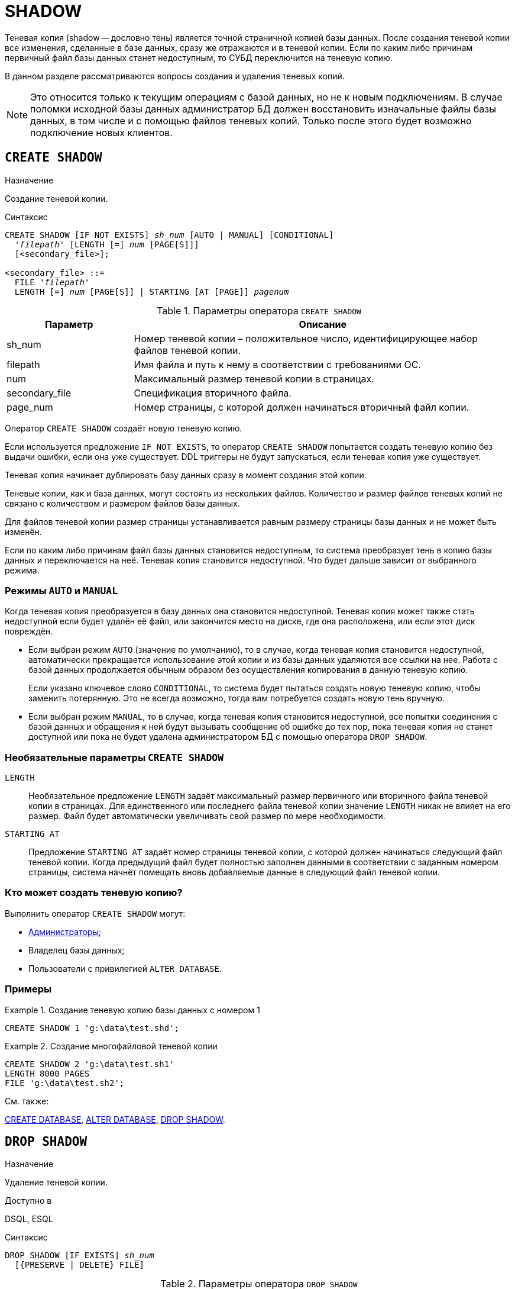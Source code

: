 [[fblangref-ddl-shadow]]
= SHADOW

Теневая копия (shadow -- дословно тень) является точной страничной копией базы данных.
После создания теневой копии все изменения, сделанные в базе данных, сразу же отражаются и в теневой копии.
Если по каким либо причинам первичный файл базы данных станет недоступным, то СУБД переключится на теневую копию. 

В данном разделе рассматриваются вопросы создания и удаления теневых копий.

[NOTE]
====
Это относится только к текущим операциям с базой данных, но не к новым подключениям.
В случае поломки исходной базы данных администратор БД должен восстановить изначальные файлы базы данных, в том числе и с помощью файлов теневых копий.
Только после этого будет возможно подключение новых клиентов.
====

[[fblangref-ddl-shadow-create]]
== `CREATE SHADOW`

.Назначение
Создание теневой копии.
(((CREATE SHADOW)))

.Синтаксис
[listing,subs=+quotes]
----
CREATE SHADOW [IF NOT EXISTS] _sh_num_ [AUTO | MANUAL] [CONDITIONAL]
  '_filepath_' [LENGTH [=] _num_ [PAGE[S]]]
  [<secondary_file>];

<secondary_file> ::= 
  FILE '_filepath_'
  LENGTH [=] _num_ [PAGE[S]] | STARTING [AT [PAGE]] _pagenum_
----

[[fblangref-ddl-tbl-createshadow]]
.Параметры оператора `CREATE SHADOW`
[cols="<1,<3", options="header",stripes="none"]
|===
^| Параметр
^| Описание

|sh_num
|Номер теневой копии – положительное число, идентифицирующее набор файлов теневой копии.

|filepath
|Имя файла и путь к нему в соответствии с требованиями ОС.

|num
|Максимальный размер теневой копии в страницах.

|secondary_file
|Спецификация вторичного файла.

|page_num
|Номер страницы, с которой должен начинаться вторичный файл копии.
|===

Оператор `CREATE SHADOW` создаёт новую теневую копию.

Если используется предложение `IF NOT EXISTS`, то оператор `CREATE SHADOW` попытается создать теневую копию без выдачи ошибки, если она уже существует.
DDL триггеры не будут запускаться, если теневая копия уже существует.

Теневая копия начинает дублировать базу данных сразу в момент создания этой копии. 

Теневые копии, как и база данных, могут состоять из нескольких файлов.
Количество и размер файлов теневых копий не связано с количеством и размером файлов базы данных. 

Для файлов теневой копии размер страницы устанавливается равным размеру страницы базы данных и не может быть изменён.

Если по каким либо причинам файл базы данных становится недоступным, то система преобразует тень в копию базы данных и переключается на неё.
Теневая копия становится недоступной.
Что будет дальше зависит от выбранного режима.

[[fblangref-ddl-shadow-create-mode]]
=== Режимы `AUTO` и `MANUAL`

Когда теневая копия преобразуется в базу данных она становится недоступной.
Теневая копия может также стать недоступной если будет удалён её файл, или закончится место на диске, где она расположена, или если этот диск повреждён.

* Если выбран режим `AUTO`(((CREATE SHADOW, AUTO))) (значение по умолчанию), то в случае, когда теневая копия становится недоступной, автоматически прекращается использование этой копии и из базы данных удаляются все ссылки на нее. Работа с базой данных продолжается обычным образом без осуществления копирования в данную теневую копию.
+
Если указано ключевое слово `CONDITIONAL`(((CREATE SHADOW, AUTO, CONDITIONAL))), то система будет пытаться создать новую теневую копию,
чтобы заменить потерянную.
Это не всегда возможно, тогда вам потребуется создать новую тень вручную.

* Если выбран режим `MANUAL`(((CREATE SHADOW, MANUAL))), то в случае, когда теневая копия становится недоступной, все попытки соединения с базой данных и обращения к ней будут вызывать сообщение об ошибке до тех пор, пока теневая копия не станет доступной или пока не будет удалена администратором БД с помощью оператора `DROP SHADOW`.


[[fblangref-ddl-shadow-create-options]]
=== Необязательные параметры `CREATE SHADOW`

`LENGTH`::
Необязательное предложение `LENGTH` задаёт максимальный размер первичного или вторичного файла теневой копии в страницах.
Для единственного или последнего файла теневой копии значение `LENGTH` никак не влияет на его размер.
Файл будет автоматически увеличивать свой размер по мере необходимости.

`STARTING AT`::
Предложение `STARTING AT` задаёт номер страницы теневой копии, с которой должен начинаться следующий файл теневой копии.
Когда предыдущий файл будет полностью заполнен данными в соответствии с заданным номером страницы, система начнёт помещать вновь добавляемые данные в следующий файл теневой копии. 

[[fblangref-ddl-shadow-create-who]]
=== Кто может создать теневую копию?

Выполнить оператор `CREATE SHADOW` могут: 

* <<fblangref-security-administrators,Администраторы>>;
* Владелец базы данных; 
* Пользователи с привилегией `ALTER DATABASE`.


[[fblangref-ddl-shadow-create-examples]]
=== Примеры

.Создание теневую копию базы данных с номером 1
[example]
====
[source,sql]
----
CREATE SHADOW 1 'g:\data\test.shd';
----
====

.Создание многофайловой теневой копии
[example]
====
[source,sql]
----
  
CREATE SHADOW 2 'g:\data\test.sh1' 
LENGTH 8000 PAGES
FILE 'g:\data\test.sh2';
----
====

.См. также:
<<fblangref-ddl-database-create,CREATE DATABASE>>, <<fblangref-ddl-database-alter,ALTER DATABASE>>, <<fblangref-ddl-shadow-drop,DROP SHADOW>>.

[[fblangref-ddl-shadow-drop]]
== `DROP SHADOW`

.Назначение
Удаление теневой копии.
(((DROP SHADOW)))

.Доступно в
DSQL, ESQL

.Синтаксис
[listing,subs=+quotes]
----
DROP SHADOW [IF EXISTS] _sh_num_
  [{PRESERVE | DELETE} FILE]
----

[[fblangref-ddl-tbl-dropshadow]]
.Параметры оператора `DROP SHADOW`
[cols="<1,<3", options="header",stripes="none"]
|===
^|Параметр
^|Описание

|sh_num
|Номер теневой копии -- положительное число, идентифицирующее набор файлов теневой копии.
|===

Оператор `DROP SHADOW` удаляет указанную теневую копию из базы данных, с которой установлено текущее соединение.
При удалении теневой копии прекращается процесс дублирования данных в эту копию.
Если указана опция `DELETE FILE`(((DROP SHADOW, DELETE FILE))), то будут также удалены и все связанные файлы с этой теневой копией.
Если указана опция `PRESERVE FILE`(((DROP SHADOW, PRESERVE FILE))), то файлы останутся не тронутыми.
Это может быть полезно, если вы делаете резервную копию с теневого файла.
По умолчанию используется опция `DELETE FILE`.

Если используется предложение `IF EXISTS`, то оператор `DROP SHADOW` попытается удалить теневую копию без выдачи ошибки, если её не существует.
DDL триггеры не будут запускаться, если теневой копии не существует.

[[fblangref-ddl-shadow-drop-who]]
=== Кто может удалить теневую копию?

Выполнить оператор `DROP SHADOW` могут: 

* <<fblangref-security-administrators,Администраторы>>;
* Владелец базы данных; 
* Пользователи с привилегией `ALTER DATABASE`.


[[fblangref-ddl-shadow-drop-examples]]
=== Примеры

.Удаление теневой копии с номером 1
[example]
====
[source,sql]
----
DROP SHADOW 1;
----
====

.Удаление теневой копии с номером 1, если она существует
[example]
====
[source,sql]
----
DROP SHADOW IF EXISTS 1;
----
====

.См. также:
<<fblangref-ddl-shadow-create,CREATE SHADOW>>.

